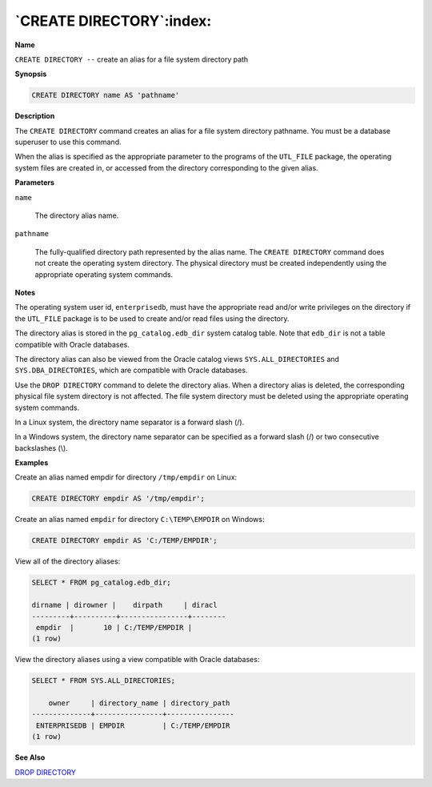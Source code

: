.. _create_directory:

*************************
`CREATE DIRECTORY`:index:
*************************

**Name**

``CREATE DIRECTORY --`` create an alias for a file system directory path

**Synopsis**

.. code-block:: text

    CREATE DIRECTORY name AS 'pathname'

**Description**

The ``CREATE DIRECTORY`` command creates an alias for a file system
directory pathname. You must be a database superuser to use this
command.

When the alias is specified as the appropriate parameter to the programs
of the ``UTL_FILE`` package, the operating system files are created in, or
accessed from the directory corresponding to the given alias.

**Parameters**

``name``

    The directory alias name.

``pathname``

    The fully-qualified directory path represented by the alias name. The
    ``CREATE DIRECTORY`` command does not create the operating system directory.
    The physical directory must be created independently using the
    appropriate operating system commands.

**Notes**

The operating system user id, ``enterprisedb``, must have the appropriate
read and/or write privileges on the directory if the ``UTL_FILE`` package is
to be used to create and/or read files using the directory.

The directory alias is stored in the ``pg_catalog.edb_dir`` system catalog
table. Note that ``edb_dir`` is not a table compatible with Oracle
databases.

The directory alias can also be viewed from the Oracle catalog views
``SYS.ALL_DIRECTORIES`` and ``SYS.DBA_DIRECTORIES``, which are compatible with
Oracle databases.

Use the ``DROP DIRECTORY`` command to delete the directory alias. When a
directory alias is deleted, the corresponding physical file system
directory is not affected. The file system directory must be deleted
using the appropriate operating system commands.

In a Linux system, the directory name separator is a forward slash (/).

In a Windows system, the directory name separator can be specified as a
forward slash (/) or two consecutive backslashes (\\).

**Examples**

Create an alias named empdir for directory ``/tmp/empdir`` on Linux:

.. code-block:: text

    CREATE DIRECTORY empdir AS '/tmp/empdir';

Create an alias named ``empdir`` for directory ``C:\TEMP\EMPDIR`` on Windows:

.. code-block:: text

    CREATE DIRECTORY empdir AS 'C:/TEMP/EMPDIR';

View all of the directory aliases:

.. code-block:: text

    SELECT * FROM pg_catalog.edb_dir;

    dirname | dirowner |    dirpath     | diracl
    ---------+----------+----------------+--------
     empdir  |       10 | C:/TEMP/EMPDIR |
    (1 row)

View the directory aliases using a view compatible with Oracle
databases:

.. code-block:: text

    SELECT * FROM SYS.ALL_DIRECTORIES;

        owner     | directory_name | directory_path
    --------------+----------------+----------------
     ENTERPRISEDB | EMPDIR         | C:/TEMP/EMPDIR
    (1 row)

**See Also**


`DROP DIRECTORY <drop_directory>`_

